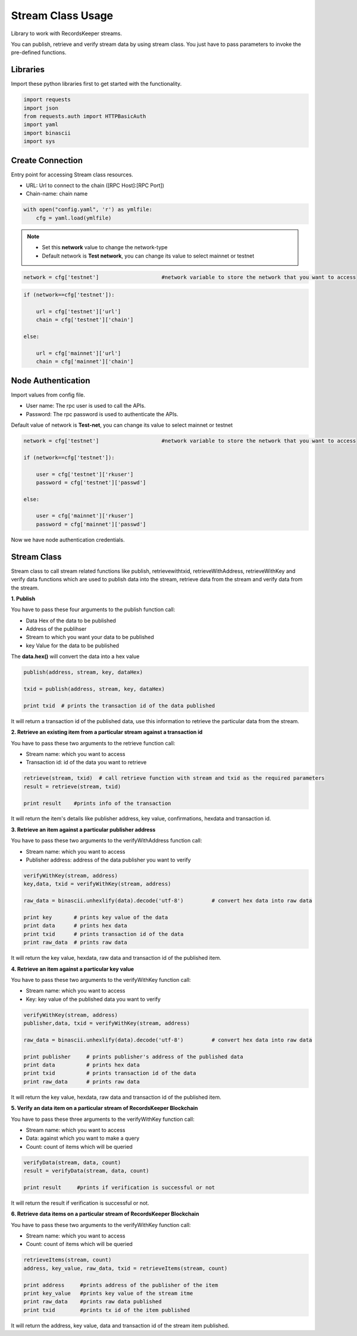 ==================
Stream Class Usage
==================

Library to work with RecordsKeeper streams.

You can publish, retrieve and verify stream data by using stream class.
You just have to pass parameters to invoke the pre-defined functions.

Libraries
---------

Import these python libraries first to get started with the functionality.

.. code-block:: python

    import requests
    import json
    from requests.auth import HTTPBasicAuth
    import yaml
    import binascii
    import sys


Create Connection
-----------------

Entry point for accessing Stream class resources.

* URL: Url to connect to the chain ([RPC Host]:[RPC Port])
* Chain-name: chain name

.. code-block:: python
    
    with open("config.yaml", 'r') as ymlfile:
        cfg = yaml.load(ymlfile)

.. note::
    
    * Set this **network** value to change the network-type
    * Default network is **Test network**, you can change its value to select mainnet or testnet


.. code-block:: python

    network = cfg['testnet']                    #network variable to store the network that you want to access


.. code-block:: python

    if (network==cfg['testnet']):

        url = cfg['testnet']['url']
        chain = cfg['testnet']['chain']
        
    else:

        url = cfg['mainnet']['url']
        chain = cfg['mainnet']['chain']
    

Node Authentication
-------------------

Import values from config file.

* User name: The rpc user is used to call the APIs.
* Password: The rpc password is used to authenticate the APIs.

Default value of network is **Test-net**, you can change its value to select mainnet or testnet

.. code-block:: python
    
    network = cfg['testnet']                    #network variable to store the network that you want to access

    if (network==cfg['testnet']):

        user = cfg['testnet']['rkuser']
        password = cfg['testnet']['passwd']
        
    else:

        user = cfg['mainnet']['rkuser']
        password = cfg['mainnet']['passwd']


Now we have node authentication credentials.

Stream Class
------------

.. class:: Stream

Stream class to call stream related functions like publish, retrievewithtxid, retrieveWithAddress, retrieveWithKey and verify data functions which are used to publish data into the stream, retrieve data from the stream and verify data from the stream. 

**1. Publish**

You have to pass these four arguments to the publish function call:

* Data Hex of the data to be published
* Address of the publihser
* Stream to which you want your data to be published
* key Value for the data to be published


The **data.hex()** will convert the data into a hex value

.. code-block:: python

    publish(address, stream, key, dataHex)   

    txid = publish(address, stream, key, dataHex)    

    print txid  # prints the transaction id of the data published

It will return a transaction id of the published data, use this information to retrieve the particular data from the stream.


**2. Retrieve an existing item from a particular stream against a transaction id**

You have to pass these two arguments to the retrieve function call:

* Stream name: which you want to access
* Transaction id: id of the data you want to retrieve

.. code-block:: python

    retrieve(stream, txid)  # call retrieve function with stream and txid as the required parameters
    result = retrieve(stream, txid) 
  
    print result    #prints info of the transaction 

It will return the item's details like publisher address, key value, confirmations, hexdata and transaction id.


**3. Retrieve an item against a particular publisher address**

You have to pass these two arguments to the verifyWithAddress function call:

* Stream name: which you want to access
* Publisher address: address of the data publisher you want to verify

.. code-block:: python

    verifyWithKey(stream, address)
    key,data, txid = verifyWithKey(stream, address)

    raw_data = binascii.unhexlify(data).decode('utf-8')         # convert hex data into raw data

    print key       # prints key value of the data
    print data      # prints hex data 
    print txid      # prints transaction id of the data
    print raw_data  # prints raw data 

It will return the key value, hexdata, raw data and transaction id of the published item.

**4. Retrieve an item against a particular key value**

You have to pass these two arguments to the verifyWithKey function call:

* Stream name: which you want to access
* Key: key value of the published data you want to verify

.. code-block:: python

    verifyWithKey(stream, address)
    publisher,data, txid = verifyWithKey(stream, address)

    raw_data = binascii.unhexlify(data).decode('utf-8')         # convert hex data into raw data

    print publisher     # prints publisher's address of the published data
    print data          # prints hex data 
    print txid          # prints transaction id of the data
    print raw_data      # prints raw data 

It will return the key value, hexdata, raw data and transaction id of the published item.

**5. Verify an data item on a particular stream of RecordsKeeper Blockchain**

You have to pass these three arguments to the verifyWithKey function call:

* Stream name: which you want to access
* Data: against which you want to make a query
* Count: count of items which will be queried

.. code-block:: python

    verifyData(stream, data, count)
    result = verifyData(stream, data, count)

    print result     #prints if verification is successful or not

It will return the result if verification is successful or not.


**6. Retrieve data items on a particular stream of RecordsKeeper Blockchain**

You have to pass these two arguments to the verifyWithKey function call:

* Stream name: which you want to access
* Count: count of items which will be queried

.. code-block:: python

    retrieveItems(stream, count)
    address, key_value, raw_data, txid = retrieveItems(stream, count)

    print address     #prints address of the publisher of the item
    print key_value   #prints key value of the stream itme
    print raw_data    #prints raw data published
    print txid        #prints tx id of the item published 

It will return the address, key value, data and transaction id of the stream item published.